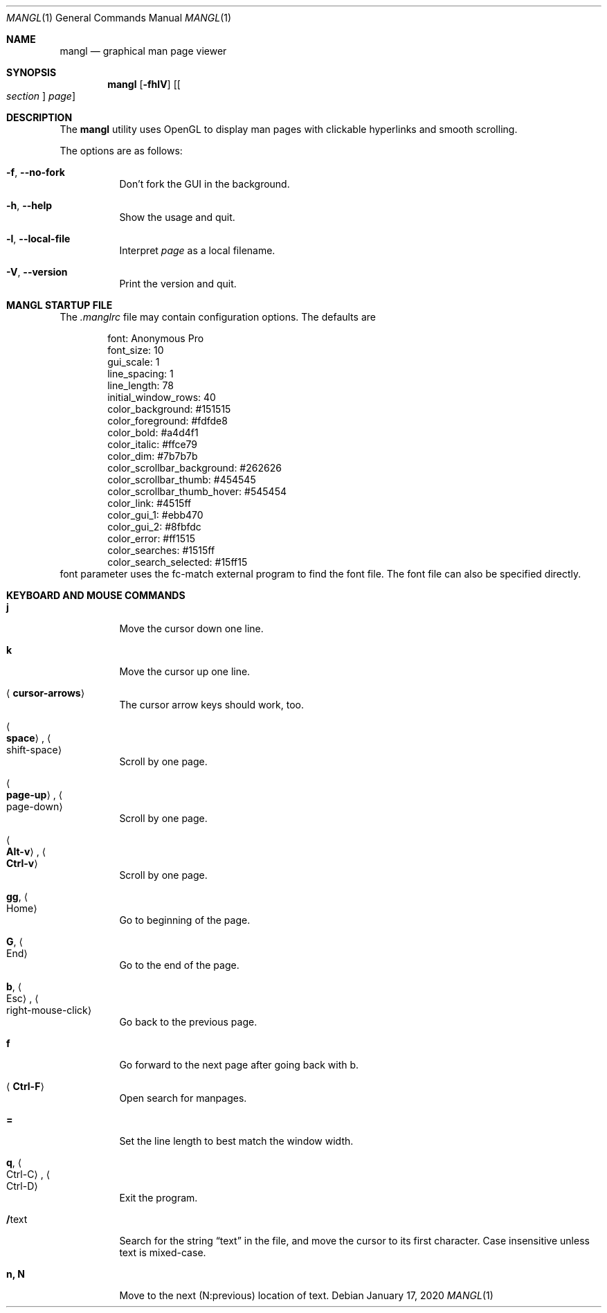 .\"
.Dd $Mdocdate: January 17 2020 $
.Dt MANGL 1
.Os
.Sh NAME
.Nm mangl
.Nd graphical man page viewer
.Sh SYNOPSIS
.Nm mangl
.Op Fl fhlV
.Op Oo Ar section Oc Ar page
.Sh DESCRIPTION
The
.Nm
utility uses OpenGL to display man pages with clickable hyperlinks
and smooth scrolling.
.Pp
The options are as follows:
.Bl -tag -width Ds
.It Fl f , Fl -no-fork
Don't fork the GUI in the background.
.It Fl h , Fl -help
Show the usage and quit.
.It Fl l , Fl -local-file
Interpret
.Ar page
as a local filename.
.It Fl V , Fl -version
Print the version and quit.
.El
.Sh MANGL STARTUP FILE
The
.Ar .manglrc
file may contain configuration options.
The defaults are
.Bd -literal -offset indent
font: Anonymous Pro
font_size: 10
gui_scale: 1
line_spacing: 1
line_length: 78
initial_window_rows: 40
color_background: #151515
color_foreground: #fdfde8
color_bold: #a4d4f1
color_italic: #ffce79
color_dim: #7b7b7b
color_scrollbar_background: #262626
color_scrollbar_thumb: #454545
color_scrollbar_thumb_hover: #545454
color_link: #4515ff
color_gui_1: #ebb470
color_gui_2: #8fbfdc
color_error: #ff1515
color_searches: #1515ff
color_search_selected: #15ff15
.Ed
font parameter uses the fc-match external program to find the font
file.
The font file can also be specified directly.
.Sh KEYBOARD AND MOUSE COMMANDS
.Bl -tag -width Ds
.It Cm j
Move the cursor down one line.
.It Cm k
Move the cursor up one line.
.It Aq Cm cursor-arrows
The cursor arrow keys should work, too.
.It Ao Cm space Ac , Ao shift-space Ac
Scroll by one page.
.It Ao Cm page-up Ac , Ao page-down Ac
Scroll by one page.
.It Ao Cm Alt-v Ac , Ao Cm Ctrl-v Ac
Scroll by one page.
.It Cm gg , Ao Home Ac
Go to beginning of the page.
.It Cm G , Ao End Ac
Go to the end of the page.
.It Cm b , Ao Esc Ac , Ao right-mouse-click Ac
Go back to the previous page.
.It Cm f
Go forward to the next page after going back with b.
.It Aq Cm Ctrl-F
Open search for manpages.
.It Cm =
Set the line length to best match the window width.
.It Cm q , Ao Ctrl-C Ac , Ao Ctrl-D Ac
Exit the program.
.It Cm / Ns text
Search for the string
.Dq text
in the file,
and move the cursor to its first character.
Case insensitive unless text is mixed-case.
.It Cm n, N
Move to the next (N:previous) location of text.
.El
